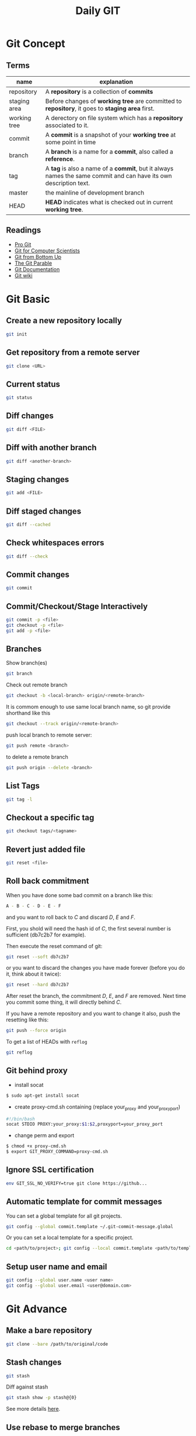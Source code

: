 #+TITLE:     Daily GIT
#+HTML_HEAD: <link rel="stylesheet" type="text/css" href="css/article.css" />
#+HTML_HEAD: <link rel="stylesheet" type="text/css" href="css/toc.css" />
#+INDEX: git

* Git Concept
** Terms

| name         | explanation                                                                                                      |
|--------------+------------------------------------------------------------------------------------------------------------------|
| repository   | A *repository* is a collection of *commits*                                                                      |
| staging area | Before changes of *working tree* are committed to *repository*, it goes to *staging area* first.                 |
| working tree | A derectory on file system which has a *repository* associated to it.                                            |
| commit       | A *commit* is a snapshot of your *working tree* at some point in time                                            |
| branch       | A *branch* is a name for a *commit*, also called a *reference*.                                                  |
| tag          | A *tag* is also a name of a *commit*, but it always names the same commit and can have its own description text. |
| master       | the mainline of development branch                                                                               |
| HEAD         | *HEAD* indicates what is checked out in current *working tree*.                                                  |

** Readings
  - [[http://git-scm.com/book/][Pro Git]]
  - [[http://eagain.net/articles/git-for-computer-scientists/][Git for Computer Scientists]]
  - [[http://ftp.newartisans.com/pub/git.from.bottom.up.pdf][Git from Bottom Up]]
  - [[http://tom.preston-werner.com/2009/05/19/the-git-parable.html][The Git Parable]]
  - [[http://git-scm.com/documentation][Git Documentation]]
  - [[http://git.wiki.kernel.org/][Git wiki]]

* Git Basic
** Create a new repository locally
#+BEGIN_SRC sh
git init
#+END_SRC
** Get repository from a remote server
#+BEGIN_SRC sh
git clone <URL>
#+END_SRC

** Current status
#+BEGIN_SRC sh
git status
#+END_SRC
** Diff changes
#+BEGIN_SRC sh
git diff <FILE>
#+END_SRC
** Diff with another branch
#+BEGIN_SRC sh
git diff <another-branch>
#+END_SRC
** Staging changes
#+BEGIN_SRC sh
git add <FILE>
#+END_SRC
** Diff staged changes
#+BEGIN_SRC sh
git diff --cached
#+END_SRC
** Check whitespaces errors
#+BEGIN_SRC sh
git diff --check
#+END_SRC

** Commit changes
#+BEGIN_SRC sh
git commit
#+END_SRC
** Commit/Checkout/Stage Interactively
#+BEGIN_SRC sh
git commit -p <file>
git checkout -p <file>
git add -p <file>
#+END_SRC
** Branches
   Show branch(es)
#+BEGIN_SRC sh
git branch
#+END_SRC

   Check out remote branch
#+BEGIN_SRC sh
git checkout -b <local-branch> origin/<remote-branch>
#+END_SRC

   It is commom enough to use same local branch name, so git provide shorthand like this
#+BEGIN_SRC sh
git checkout --track origin/<remote-branch>
#+END_SRC

   push local branch to remote server:
#+BEGIN_SRC sh
git push remote <branch>
#+END_SRC

   to delete a remote branch
#+BEGIN_SRC sh
git push origin --delete <branch>
#+END_SRC
** List Tags
#+BEGIN_SRC sh
git tag -l
#+END_SRC
** Checkout a specific tag
#+BEGIN_SRC sh
git checkout tags/<tagname>
#+END_SRC
** Revert just added file
#+BEGIN_SRC sh
  git reset <file>
#+END_SRC
** Roll back commitment

   When you have done some bad commit on a branch like this:
#+BEGIN_SRC sh
A - B - C - D - E - F
#+END_SRC
   and you want to roll back to /C/ and discard /D/, /E/ and /F/.

   First, you shold will need the hash id of /C/, the first several number is sufficient (db7c2b7 for example).

   Then execute the reset command of git:
#+BEGIN_SRC sh
git reset --soft db7c2b7
#+END_SRC
   or you want to discard the changes you have made forever (before you do it, think about it twice):
#+BEGIN_SRC sh
git reset --hard db7c2b7
#+END_SRC
   After reset the branch, the commitment /D/, /E/, and /F/ are removed. Next time you commit some thing, it will directly behind /C/.

   If you have a remote repository and you want to change it also, push the resetting like this:
#+BEGIN_SRC sh
git push --force origin
#+END_SRC

   To get a list of HEADs with =reflog=
#+BEGIN_SRC sh
git reflog
#+END_SRC

** Git behind proxy
   - install socat
#+BEGIN_SRC sh
   $ sudo apt-get install socat
#+END_SRC
   - create proxy-cmd.sh containing (replace your_proxy and your_proxy_port)
#+BEGIN_SRC sh
   #!/bin/bash
   socat STDIO PROXY:your_proxy:$1:$2,proxyport=your_proxy_port
#+END_SRC
   - change perm and export
#+BEGIN_SRC sh
   $ chmod +x proxy-cmd.sh
   $ export GIT_PROXY_COMMAND=proxy-cmd.sh
#+END_SRC

** Ignore SSL certification
#+BEGIN_SRC sh
env GIT_SSL_NO_VERIFY=true git clone https://github...
#+END_SRC

** Automatic template for commit messages
   You can set a global template for all git projects.
#+BEGIN_SRC sh
  git config --global commit.template ~/.git-commit-message.global
#+END_SRC
   Or you can set a local template for a specific project.
#+BEGIN_SRC sh
  cd <path/to/project>; git config --local commit.template <path/to/template>
#+END_SRC

** Setup user name and email
#+BEGIN_SRC sh
  git config --global user.name <user name>
  git config --global user.email <user@domain.com>
#+END_SRC

* Git Advance
** Make a bare repository
#+BEGIN_SRC sh
git clone --bare /path/to/original/code
#+END_SRC
** Stash changes
#+BEGIN_SRC sh
git stash
#+END_SRC
   Diff against stash
#+BEGIN_SRC sh
git stash show -p stash@{0}
#+END_SRC
   See more details [[http://git-scm.com/book/en/Git-Tools-Stashing][here]].

** Use rebase to merge branches
   Use rebase can avoid one refence has more than one parent after merge.

** Histories
   filter logs by author
#+BEGIN_SRC sh
git log --author='@google.com'
#+END_SRC
   formating out put with ISO date, author Email and subject.
#+BEGIN_SRC sh
git log --format=format:"%aD %aE %s"
#+END_SRC
   history as a graph
#+BEGIN_SRC sh
git log --graph --branches --oneline --decorate
#+END_SRC
** History of every line of a file
#+BEGIN_SRC sh
git blame <filename>
#+END_SRC
   or
#+BEGIN_SRC sh
git annotate <filename>
#+END_SRC
** Find changed files between commits
#+BEGIN_SRC sh
git diff --name-only <ci1> <ci2>
#+END_SRC

** Replace URL

#+BEGIN_SRC
[url "http://fastmirror.com/path/proj.git"]
        insteadOf = https://github.com/path/proj.git
#+END_SRC
* Git Configuration

* Gitosis (Obsoleted)
** Installation and Configuration
   Install gitosis
#+BEGIN_SRC sh
   $ sudo apt-get install gitosis
#+END_SRC
   You might want to put repositories in /home/git/ rather than /srv/gitosis/.
#+BEGIN_SRC sh
   $ sudo usermod -d /home/git/ gitosis
#+END_SRC
   Or add a new git management user
#+BEGIN_SRC sh
   $ sudo adduser \
   --system \
   --shell /bin/sh \
   --gecos 'git verison control' \
   --group \
   --disabled-password \
   --home /home/git \
   git
#+END_SRC
   You will need a public ssh key to continue.
#+BEGIN_SRC sh
   $ ssh-keygen -t rsa
#+END_SRC
   Then initialize the gitosis repository with the rss key.
#+BEGIN_SRC sh
   $ sudo -H -u gitosis gitosis-init < /tmp/id_dsa.pub
#+END_SRC
   You'll see messages like this.
#+BEGIN_SRC sh
   Initialized empty Git repository in /home/git/repositories/gitosis-admin.git/
   Reinitialized existing Git repository in /home/git/repositories/gitosis-admin.git/
#+END_SRC
   Now you can get the admin files
#+BEGIN_SRC sh
   $ git clone git@HOST:gitosis-admin.git
#+END_SRC
** Add Users
   Gather users' SSH public key and add them to gitosis-admin.
#+BEGIN_SRC sh
   $ cd gitosis-admin
   $ cp ~/alice.pub ~/bob.pub keydir/
   $ git add keydir/
#+END_SRC
   Change gitosis.conf
#+BEGIN_SRC sh
[group myteam]
- member = fw  
+ member = fw alice bob  
writable = project
#+END_SRC
   The push it to the git repository.
#+BEGIN_SRC sh
   $ git commit -a -m 'Granted Alice and Bob commit rights to project'
   $ git push
#+END_SRC
** Add Repositories
   Change the gitosis.conf
#+BEGIN_SRC sh
[group mygroup] 
members = member1 member2 member3
writable = projectA projectB
#+END_SRC
   The push it to the gitosis-admin.

   Add a project
#+BEGIN_SRC sh
mdkir projectA
cd projectA
git init
git add .
git remote add origin git@HOST:projectA.git
do some work
git push origin master:refs/heads/master
#+END_SRC
** Public Access
#+BEGIN_SRC sh
  sudo -u git git-daemon --base-path=/home/git/repositories/ --export-all
#+END_SRC


* Github
** config SSH client
   Generate ssh key pair, key pair will be found in ~/.ssh/ by default.
#+BEGIN_SRC sh
  ssh-keygen -t dsa -C <email>
#+END_SRC

   Upload .ssh/id_dsa.pub to github.com. (check setting -> ssh key after login to github.com)

   If you're behind a proxy, install corkscrew first.
#+BEGIN_SRC sh
  sudo dnf install corkscrew
#+END_SRC

   Then configure ssh by editing =.ssh/config=.
#+BEGIN_SRC sh
  host github.com
    hostname ssh.github.com
    user git
    port 443
    ProxyCommand corkscrew proxy.domain.com port %h %p
    IdentityFile ~/.ssh/id_dsa
#+END_SRC

   Some proxy server may block port 22, so you have to use =ssh.github.com=
   as server address and =443= as port.

   For direct access without proxy, =.ssh/config= will be easier.
#+BEGIN_SRC sh
  host github.com
    user git
    IdentityFile ~/.ssh/id_dsa
#+END_SRC

   Now you can try if your setup is working
#+BEGIN_SRC sh
ssh -T github.com
#+END_SRC

   If it works, you will see message like this
: Hi Name! You've successfully authenticated, but GitHub does not provide shell access.

   Congrats! Now you can pull/push your code from/to github through SSH.


* Git Best Practices
** Branching Model
   - [[http://git-scm.com/book/ch3-4.html][basic model]]
   - more complex [[http://nvie.com/posts/a-successful-git-branching-model/][example]]
